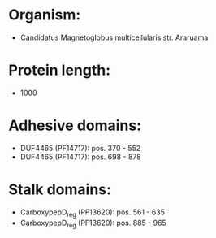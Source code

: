 * Organism:
- Candidatus Magnetoglobus multicellularis str. Araruama
* Protein length:
- 1000
* Adhesive domains:
- DUF4465 (PF14717): pos. 370 - 552
- DUF4465 (PF14717): pos. 698 - 878
* Stalk domains:
- CarboxypepD_reg (PF13620): pos. 561 - 635
- CarboxypepD_reg (PF13620): pos. 885 - 965

